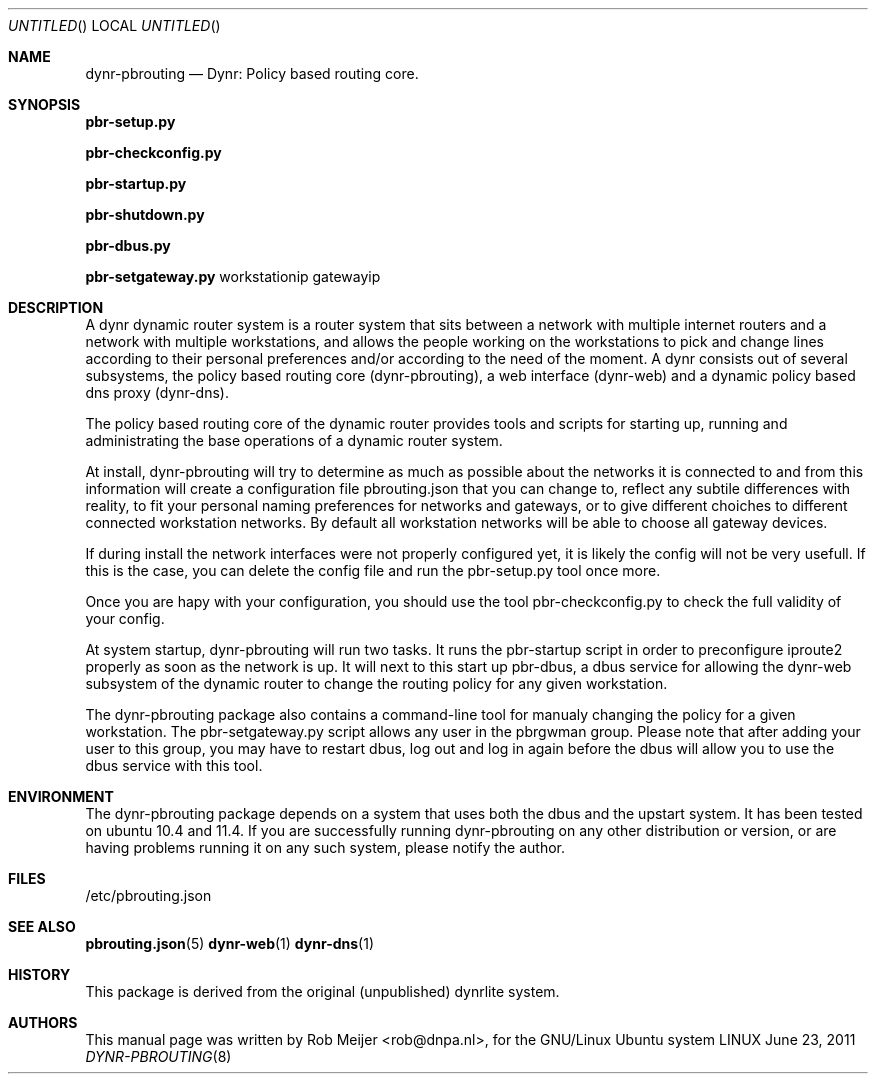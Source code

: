 .Dd June 23, 2011
.Os LINUX
.Dt DYNR-PBROUTING  8 URM
.Sh NAME
dynr-pbrouting
.Nd
Dynr: Policy based routing core.
.Sh SYNOPSIS
\fB pbr-setup.py\fR

\fB pbr-checkconfig.py\fR

\fB pbr-startup.py\fR

\fB pbr-shutdown.py\fR

\fB pbr-dbus.py\fR

\fB pbr-setgateway.py\fR workstationip gatewayip

.Sh DESCRIPTION

A dynr dynamic router system is a router system that sits between a network with multiple 
internet routers and a network with multiple workstations, and allows the people working
on the workstations to pick and change lines according to their personal preferences and/or
according to the need of the moment. A dynr consists out of several subsystems, the policy 
based routing core (dynr-pbrouting), a web interface (dynr-web) and a dynamic policy based 
dns proxy (dynr-dns). 

The policy based routing core of the dynamic router provides tools and scripts for 
starting up, running and administrating the base operations of a dynamic router system.

At install, dynr-pbrouting will try to determine as much as possible about the networks
it is connected to and from this information will create a configuration file pbrouting.json
that you can change to, reflect any subtile differences with reality, to fit your personal
naming preferences for networks and gateways, or to give different choiches to different 
connected workstation networks. By default all workstation networks will be able to choose
all gateway devices.

If during install the network interfaces were not properly configured yet, it is likely the
config will not be very usefull. If this is the case, you can delete the config file and run
the pbr-setup.py tool once more.

Once you are hapy with your configuration, you should use the tool pbr-checkconfig.py to
check the full validity of your config.

At system startup, dynr-pbrouting will run two tasks. It runs the pbr-startup script in order
to preconfigure iproute2 properly as soon as the network is up. It will next to this start up
pbr-dbus, a dbus service for allowing the dynr-web subsystem of the dynamic router to change
the routing policy for any given workstation.

The dynr-pbrouting package also contains a command-line tool for manualy changing the policy
for a given workstation. The pbr-setgateway.py script allows any user in the pbrgwman group.
Please note that after adding your user to this group, you may have to restart dbus, log out 
and log in again before the dbus will allow you to use the dbus service with this tool.

.Sh ENVIRONMENT
The dynr-pbrouting package depends on a system that uses both the dbus and the upstart system.
It has been tested on ubuntu 10.4 and 11.4. If you are successfully running dynr-pbrouting on any
other distribution or version, or are having problems running it on any such system, please notify
the author.

.Sh FILES
/etc/pbrouting.json  
.\" .Sh EXAMPLES
.Sh SEE ALSO
.PP
\fBpbrouting.json\fR(5) \fBdynr-web\fR(1) \fBdynr-dns\fR(1) 
.\" .Sh STANDARDS
.Sh HISTORY
This package is derived from the original (unpublished) dynrlite system.
.Sh AUTHORS
This manual page was written  by  Rob Meijer <rob@dnpa.nl>, for the GNU/Linux Ubuntu system
